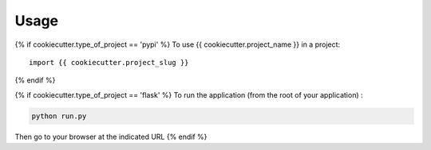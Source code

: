 =====
Usage
=====

{% if cookiecutter.type_of_project == 'pypi' %}
To use {{ cookiecutter.project_name }} in a project::

    import {{ cookiecutter.project_slug }}
{% endif %}

{% if cookiecutter.type_of_project == 'flask' %}
To run the application (from the root of your application) : 

.. code-block:: console

    python run.py 

Then go to your browser at the indicated URL
{% endif %}